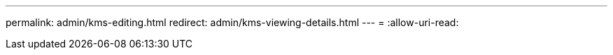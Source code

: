 ---
permalink: admin/kms-editing.html 
redirect: admin/kms-viewing-details.html 
---
= 
:allow-uri-read: 


